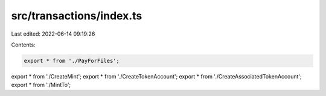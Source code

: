 src/transactions/index.ts
=========================

Last edited: 2022-06-14 09:19:26

Contents:

.. code-block:: ts

    export * from './PayForFiles';
export * from './CreateMint';
export * from './CreateTokenAccount';
export * from './CreateAssociatedTokenAccount';
export * from './MintTo';



